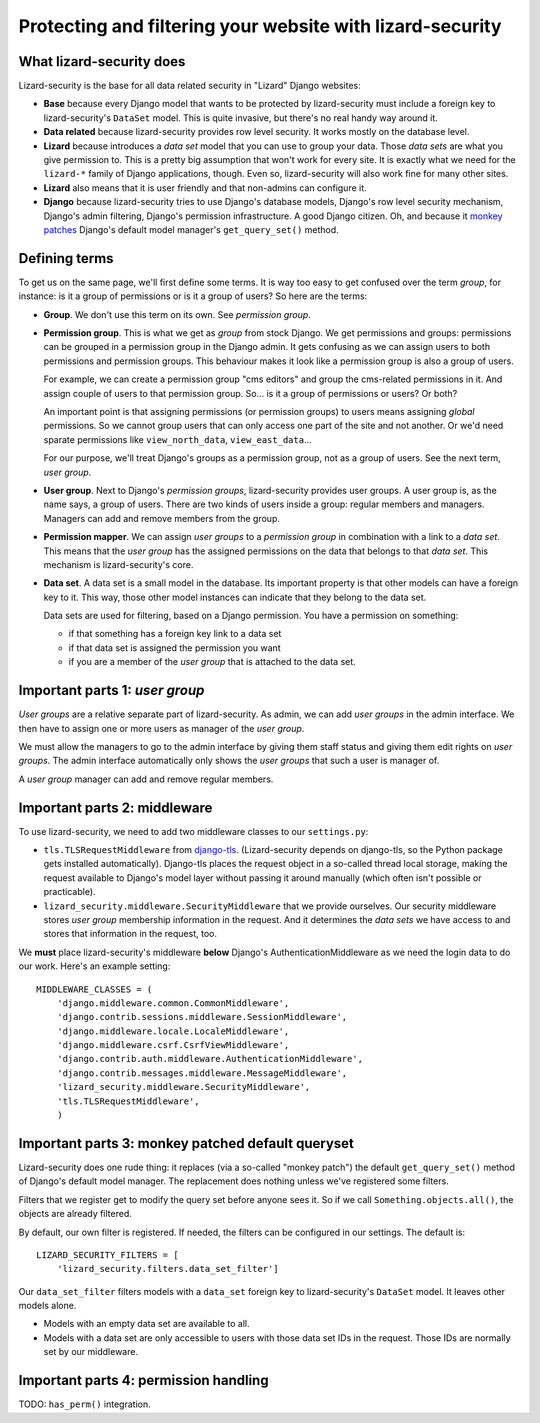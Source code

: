 Protecting and filtering your website with lizard-security
==========================================================


What lizard-security does
-------------------------

Lizard-security is the base for all data related security in "Lizard" Django
websites:

- **Base** because every Django model that wants to be protected by
  lizard-security must include a foreign key to lizard-security's ``DataSet``
  model. This is quite invasive, but there's no real handy way around it.

- **Data related** because lizard-security provides row level security. It
  works mostly on the database level.

- **Lizard** because introduces a *data set* model that you can use to group
  your data. Those *data sets* are what you give permission to. This is a
  pretty big assumption that won't work for every site. It is exactly what we
  need for the ``lizard-*`` family of Django applications, though. Even so,
  lizard-security will also work fine for many other sites.

- **Lizard** also means that it is user friendly and that non-admins can
  configure it.

- **Django** because lizard-security tries to use Django's database models,
  Django's row level security mechanism, Django's admin filtering, Django's
  permission infrastructure. A good Django citizen. Oh, and because it `monkey
  patches <http://en.wikipedia.org/wiki/Monkey_patch>`_ Django's default model
  manager's ``get_query_set()`` method.


Defining terms
--------------

To get us on the same page, we'll first define some terms. It is way too easy
to get confused over the term *group*, for instance: is it a group of
permissions or is it a group of users? So here are the terms:

- **Group**. We don't use this term on its own. See *permission group*.

- **Permission group**. This is what we get as *group* from stock Django. We
  get permissions and groups: permissions can be grouped in a permission group
  in the Django admin. It gets confusing as we can assign users to both
  permissions and permission groups. This behaviour makes it look like a
  permission group is also a group of users.

  For example, we can create a permission group "cms editors" and group the
  cms-related permissions in it. And assign couple of users to that permission
  group. So... is it a group of permissions or users? Or both?

  An important point is that assigning permissions (or permission groups) to
  users means assigning *global* permissions. So we cannot group users that
  can only access one part of the site and not another. Or we'd need sparate
  permissions like ``view_north_data``, ``view_east_data``...

  For our purpose, we'll treat Django's groups as a permission group, not as a
  group of users. See the next term, *user group*.

- **User group**. Next to Django's *permission groups*, lizard-security
  provides user groups. A user group is, as the name says, a group of
  users. There are two kinds of users inside a group: regular members and
  managers. Managers can add and remove members from the group.

- **Permission mapper**. We can assign *user groups* to a *permission group*
  in combination with a link to a *data set*. This means that the *user group*
  has the assigned permissions on the data that belongs to that *data
  set*. This mechanism is lizard-security's core.

- **Data set**. A data set is a small model in the database. Its important
  property is that other models can have a foreign key to it. This way, those
  other model instances can indicate that they belong to the data set.

  Data sets are used for filtering, based on a Django permission. You have
  a permission on something:

  - if that something has a foreign key link to a data set

  - if that data set is assigned the permission you want

  - if you are a member of the *user group* that is attached to the data set.


Important parts 1: *user group*
-------------------------------

*User groups* are a relative separate part of lizard-security. As admin, we
can add *user groups* in the admin interface. We then have to assign one or
more users as manager of the *user group*.

We must allow the managers to go to the admin interface by giving them staff
status and giving them edit rights on *user groups*. The admin interface
automatically only shows the *user groups* that such a user is manager of.

A *user group* manager can add and remove regular members.


Important parts 2: middleware
-----------------------------

To use lizard-security, we need to add two middleware classes to our
``settings.py``:

- ``tls.TLSRequestMiddleware`` from `django-tls
  <https://github.com/aino/django-tls>`_. (Lizard-security depends on
  django-tls, so the Python package gets installed automatically). Django-tls
  places the request object in a so-called thread local storage, making the
  request available to Django's model layer without passing it around manually
  (which often isn't possible or practicable).

- ``lizard_security.middleware.SecurityMiddleware`` that we provide
  ourselves. Our security middleware stores *user group* membership
  information in the request. And it determines the *data sets* we have access
  to and stores that information in the request, too.

We **must** place lizard-security's middleware **below** Django's
AuthenticationMiddleware as we need the login data to do our work. Here's an
example setting::

    MIDDLEWARE_CLASSES = (
        'django.middleware.common.CommonMiddleware',
        'django.contrib.sessions.middleware.SessionMiddleware',
        'django.middleware.locale.LocaleMiddleware',
        'django.middleware.csrf.CsrfViewMiddleware',
        'django.contrib.auth.middleware.AuthenticationMiddleware',
        'django.contrib.messages.middleware.MessageMiddleware',
        'lizard_security.middleware.SecurityMiddleware',
        'tls.TLSRequestMiddleware',
        )


Important parts 3: monkey patched default queryset
--------------------------------------------------

Lizard-security does one rude thing: it replaces (via a so-called "monkey
patch") the default ``get_query_set()`` method of Django's default model
manager. The replacement does nothing unless we've registered some filters.

Filters that we register get to modify the query set before anyone sees it. So
if we call ``Something.objects.all()``, the objects are already filtered.

By default, our own filter is registered. If needed, the filters can be
configured in our settings. The default is::

    LIZARD_SECURITY_FILTERS = [
        'lizard_security.filters.data_set_filter']

Our ``data_set_filter`` filters models with a ``data_set`` foreign key to
lizard-security's ``DataSet`` model. It leaves other models alone.

- Models with an empty data set are available to all.

- Models with a data set are only accessible to users with those data set IDs
  in the request. Those IDs are normally set by our middleware.


Important parts 4: permission handling
--------------------------------------

TODO: ``has_perm()`` integration.

